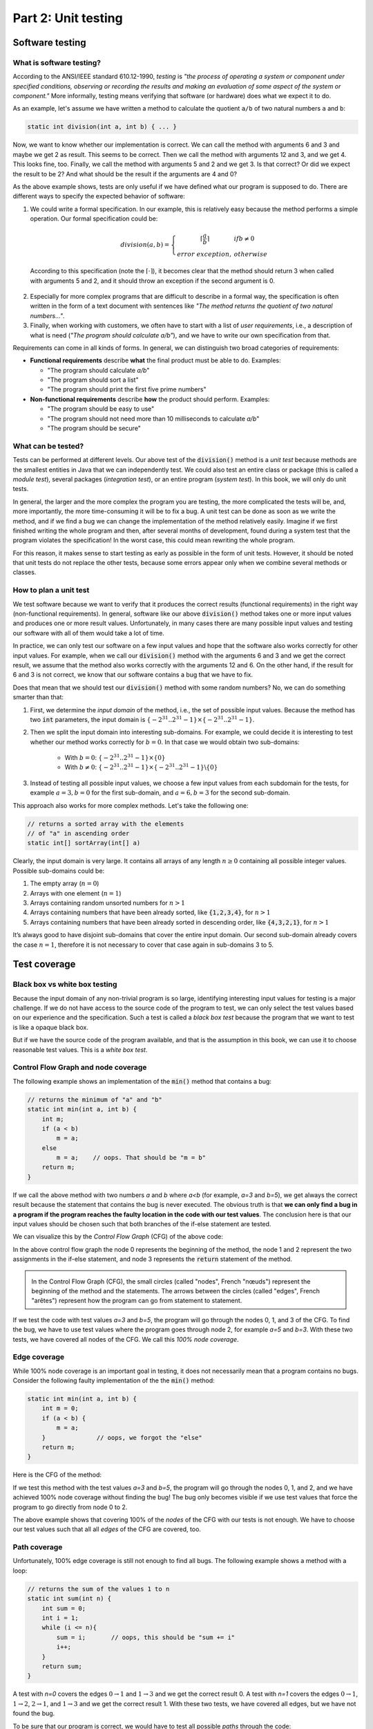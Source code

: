 .. _part2:

*****************************************************************
Part 2: Unit testing
*****************************************************************

Software testing
================

.. _software_testing:

What is software testing?
-------------------------

According to the ANSI/IEEE standard 610.12-1990, *testing*  is *"the process of operating a system or component under specified conditions, observing or recording the results and making an evaluation of some aspect of the system or component."* More informally, testing means verifying that software (or hardware) does what we expect it to do.

As an example, let's assume we have written a method to calculate the quotient ``a/b`` of two natural numbers ``a`` and ``b``:

..  code-block:: java

    static int division(int a, int b) { ... }
    
Now, we want to know whether our implementation is correct. We can call the method with arguments 6 and 3 and maybe we get 2 as result. This seems to be correct. Then we call the method with arguments 12 and 3, and we get 4. This looks fine, too. Finally, we call the method with arguments 5 and 2 and we get 3. Is that correct? Or did we expect the result to be 2? And what should be the result if the arguments are 4 and 0?

As the above example shows, tests are only useful if we have defined what our program is supposed to do. There are different ways to specify the expected behavior of software:

1. We could write a formal specification. In our example, this is relatively easy because the method performs a simple operation. Our formal specification could be:

    .. math::

        division(a,b) = \left\{\begin{array}{cl}\lceil\frac{a}{b}\rceil & if b\neq 0\\error\  exception,& otherwise \end{array}\right.

  According to this specification (note the :math:`\lceil\cdot \rceil`), it becomes clear that the method should return 3 when called with arguments 5 and 2, and it should throw an exception if the second argument is 0. 

2. Especially for more complex programs that are difficult to describe in a formal way, the specification is often written in the form of a text document with sentences like *"The method returns the quotient of two natural numbers..."*.

3. Finally, when working with customers, we often have to start with a list of *user requirements*, i.e., a description of what is need (*"The program should calculate a/b"*), and we have to write our own specification from that.

Requirements can come in all kinds of forms. In general, we can distinguish two broad categories of requirements:

- **Functional requirements** describe **what** the final product must be able to do. Examples:

  - "The program should calculate *a/b*"
  - "The program should sort a list"
  - "The program should print the first five prime numbers"
  
- **Non-functional requirements** describe **how** the product should perform. Examples:

  - "The program should be easy to use"
  - "The program should not need more than 10 milliseconds to calculate *a/b*"
  - "The program should be secure"

What can be tested?
-------------------

Tests can be performed at different levels. Our above test of the :code:`division()` method is a *unit test* because methods are the smallest entities in Java that we can independently test. We could also test an entire class or package (this is called a *module test*), several packages (*integration test*), or an entire program (*system test*). In this book, we will only do unit tests.

In general, the larger and the more complex the program you are testing, the more complicated the tests will be, and, more importantly, the more time-consuming it will be to fix a bug. A unit test can be done as soon as we write the method, and if we find a bug we can change the implementation of the method relatively easily. Imagine if we first finished writing the whole program and then, after several months of development, found during a system test that the program violates the specification! In the worst case, this could mean rewriting the whole program.

For this reason, it makes sense to start testing as early as possible in the form of unit tests. However, it should be noted that unit tests do not replace the other tests, because some errors appear only when we combine several methods or classes.


How to plan a unit test
-----------------------

We test software because we want to verify that it produces the correct results (functional requirements) in the right way (non-functional requirements). In general, software like our above :code:`division()` method takes one or more input values and produces one or more result values. Unfortunately, in many cases there are many possible input values and testing our software with all of them would take a lot of time.

In practice, we can only test our software on a few input values and hope that the software also works correctly for other input values. For example, when we call our :code:`division()` method with the arguments 6 and 3 and we get the correct result, we assume that the method also works correctly with the arguments 12 and 6. On the other hand, if the result for 6 and 3 is not correct, we know that our software contains a bug that we have to fix.

Does that mean that we should test our :code:`division()` method with some random numbers? No, we can do something smarter than that:

1. First, we determine the *input domain* of the method, i.e., the set of possible input values. Because the method has two :code:`int` parameters, the input domain is :math:`\{-2^{31}..2^{31}-1\}\times \{-2^{31}..2^{31}-1\}`.

2. Then we split the input domain into interesting sub-domains. For example, we could decide it is interesting to test whether our method works correctly for :math:`b=0`. In that case we would obtain two sub-domains:

    - With :math:`b=0`: :math:`\{-2^{31}..2^{31}-1\}\times \{0\}`
    - With :math:`b\neq 0`: :math:`\{-2^{31}..2^{31}-1\}\times \{-2^{31}..2^{31}-1\} \backslash \{0\}`

3. Instead of testing all possible input values, we choose a few input values from each subdomain for the tests, for example :math:`a=3, b=0` for the first sub-domain, and :math:`a=6, b=3` for the second sub-domain.

This approach also works for more complex methods. Let's take the following one:

..  code-block:: java

   // returns a sorted array with the elements
   // of "a" in ascending order
   static int[] sortArray(int[] a)
   
Clearly, the input domain is very large. It contains all arrays of any length :math:`n\ge 0` containing all possible integer values. Possible sub-domains could be:

1. The empty array (:math:`n=0`)
2. Arrays with one element (:math:`n=1`)
3. Arrays containing random unsorted numbers for :math:`n>1`
4. Arrays containing numbers that have been already sorted, like :code:`{1,2,3,4}`, for :math:`n>1`
5. Arrays containing numbers that have been already sorted in descending order, like :code:`{4,3,2,1}`, for :math:`n>1`

It’s always good to have disjoint sub-domains that cover the entire input domain. Our second sub-domain already covers the case :math:`n=1`, therefore it is not necessary to cover that case again in sub-domains 3 to 5.

Test coverage
=============

Black box vs white box testing
------------------------------

Because the input domain of any non-trivial program is so large, identifying interesting input values for testing is a major challenge. If we do not have access to the source code of the program to test, we can only select the test values based on our experience and the specification. Such a test is called a *black box test* because the program that we want to test is like a opaque black box.

But if we have the source code of the program available, and that is the assumption in this book, we can use it to choose reasonable test values. This is a *white box test*.

Control Flow Graph and node coverage
------------------------------------

The following example shows an implementation of the :code:`min()` method that contains a bug:

..  code-block:: java

    // returns the minimum of "a" and "b"
    static int min(int a, int b) {
        int m;
        if (a < b)
            m = a;
        else
            m = a;    // oops. That should be "m = b"
        return m;
    }
    
If we call the above method with two numbers *a* and *b* where *a<b* (for example, *a=3* and *b=5*), we get always the correct result because the statement that contains the bug is never executed. The obvious truth is that **we can only find a bug in a program if the program reaches the faulty location in the code with our test values**. The conclusion here is that our input values should be chosen such that both branches of the if-else statement are tested.

We can visualize this by the *Control Flow Graph* (CFG) of the above code:

.. image:: _static/images/part1/control_flow_minn.svg
  :width: 50%

In the above control flow graph the node 0 represents the beginning of the method, the node 1 and 2 represent the two assignments in the if-else statement, and node 3 represents the :code:`return` statement of the method.

.. admonition:: \ \

    In the Control Flow Graph (CFG), the small circles (called "nodes", French "nœuds") represent the beginning of the method and the statements. The arrows between the circles (called "edges", French "arêtes") represent how the program can go from statement to statement.

If we test the code with test values *a=3* and *b=5*, the program will go through the nodes 0, 1, and 3 of the CFG. To find the bug, we have to use test values where the program goes through node 2, for example *a=5* and *b=3*. With these two tests, we have covered all nodes of the CFG. We call this *100% node coverage*.

Edge coverage
-------------

While 100% node coverage is an important goal in testing, it does not necessarily mean that a program  contains no bugs. Consider the following faulty implementation of the the :code:`min()` method:

..  code-block:: java

    static int min(int a, int b) {
        int m = 0;
        if (a < b) {
            m = a;
        }              // oops, we forgot the "else"
        return m;
    }

Here is the CFG of the method:

.. image:: _static/images/part1/control_flow_min2n.svg
  :width: 35%

If we test this method with the test values *a=3* and *b=5*, the program will go through the nodes 0, 1, and 2, and we have achieved 100% node coverage without finding the bug! The bug only becomes visible if we use test values that force the program to go directly from node 0 to 2.

The above example shows that covering 100% of the *nodes* of the CFG with our tests is not enough. We have to choose our test values such that all all *edges* of the CFG are covered, too.

Path coverage
-------------

Unfortunately, 100% edge coverage is still not enough to find all bugs. The following example shows a method with a loop:

..  code-block:: java

    // returns the sum of the values 1 to n
    static int sum(int n) {
        int sum = 0;
        int i = 1;
        while (i <= n){
            sum = i;       // oops, this should be "sum += i"
            i++;
        }
        return sum;
    }

.. image:: _static/images/part1/control_flow_loopn.svg
  :width: 50%
  
A test with *n=0* covers the edges :math:`0 \to 1` and :math:`1 \to 3` and we get the correct result 0. A test with *n=1* covers the edges :math:`0 \to 1`, :math:`1 \to 2`, :math:`2 \to 1`, and :math:`1 \to 3` and we get the correct result 1. With these two tests, we have covered all edges, but we have not found the bug.

To be sure that our program is correct, we would have to test all possible *paths* through the code:

- For *n=0*, the program takes the path :math:`0 \to 1 \to 3` through the code.
- For *n=1*, the program takes the path :math:`0 \to 1 \to 2 \to 1 \to 3` through the code.
- For *n=2*, the program takes the path :math:`0 \to 1 \to 2 \to 1 \to 2 \to 1 \to 3` through the code. In this path, the bug becomes visible.
- etc.

In practice, 100% path coverage is not feasible if a program contains loops or recursion because there are too many possible paths. In practice, we are often satisfied with 100% node coverage or 100% edge coverage.

"Hidden" paths
--------------

Be aware that code can sometimes contain execution paths that are not directly visible in the source code. For example, the following statement looks like a simple assignment:

..  code-block:: java

    int r = a / b;
    
However, we know that Java programs can throw exceptions, and in this case, the division will throw an exception if *b=0*. Therefore, the code can be better understood as:

..  code-block:: java

    if (b == 0)
        throw new ArithmeticException();
    else
        r = a / b;

Thus, if your goal is a test with 100% coverage, you also have to consider the test case *b=0*.

Coverage test tools
-------------------

JaCoCo is a tool (and library) to perform coverage tests for Java programs: `<https://www.jacoco.org/jacoco/>`_. When you run a program with JaCoCo, it calculates two metrics:

- JVM bytecode instruction coverage: this is similar to node coverage, but JaCoCo counts JVM bytecode instructions, not Java statements. A statement like :code:`a=b+2` corresponds to 4 JVM bytecode instructions.

- Branch coverage: this is similar to edge coverage, but only for the edges of if-else and switch statements.

Similar tools also exist for other programming languages. They help to check whether you have enough test cases.


Automated Unit Testing
======================

Writing tests as a program
---------------------------

Testing is a repetitive task. In unit testing, we have to test every new method we write. And we have to repeat the test every time we changed the code of a method. It is therefore an obvious question whether we cannot let the computer do the testing.

As an example, consider again the :code:`min()` method:

..  code-block:: java

    class Main {
        static int min(int a, int b) {
            ...
        }
    }
    
We can write a test program to call this method and verify that the result is correct. The combination of test input values and the expected result is called a *test case*. In the following test code, we have two test cases:

..  code-block:: java

    // test case 1
    int result1 = min(3,5);
    if (result1 != 3) {
        System.out.println("Test 1 failed: Minimum of 3 and 5 should be 3");
    }
    
    // test case 2
    int result2 = min(5,3);
    if (result2 != 3) {
        System.out.println("Test 2 failed: Minimum of 5 and 3 should be 3");
    }

The advantage of having a test program is that we can run the test automatically every time we change something in our project. There are even people who say that it is better to write *first* the tests and then the actual program! This practice is called *Test Driven Development* (TDD).

JUnit
-----

Fortunately there are already tools and libraries to write tests. For Java, the most famous one is JUnit. Similar tools also exist for other programming language.

JUnit provides many useful classes and methods to write tests. To write a test you create a new class (for example, :code:`MainTest`) and write a method for each test case. Depending on which version of JUnit you use, your test code will look different. In JUnit version 4, our above two tests of the :code:`min()` method can be written like this:

..  code-block:: java

    import static org.junit.Assert.*;
    
    public class MainTest {
        @org.junit.Test
        public void testFirstNumberLessThanSecondNumber() {
            assertEquals("Minimum of 3 and 5 should be 3", 3, Main.min(3,5));
        }
        
        @org.junit.Test
        public void testFirstNumberGreaterThanSecondNumber() {
            assertEquals("Minimum of 5 and 3 should be 3", 3, Main.min(5,3));
        }
    }

In JUnit version 5, the two tests are written slightly differently:

..  code-block:: java

    import org.junit.jupiter.api.Assertions;
    import org.junit.jupiter.api.Test;

    public class MainTest {
        @Test
        public void testFirstNumberLessThanSecondNumber() {
            Assertions.assertEquals(3, Main.min(3, 5), "Minimum of 3 and 5 should be 3");
        }

        @Test
        public void testFirstNumberGreaterThanSecondNumber() {
            Assertions.assertEquals(3, Main.min(5, 3), "Minimum of 5 and 3 should be 3");
        }
    }
    
The method :code:`assertEquals()` of the class :code:`Assertions` takes three arguments: the expected value, the actual value produced by your implementation, and an (optional) message that is shown if the test fails, i.e., if the actual value and the expected value are not equal.

The :code:`@Test` written above the two test methods is called an *annotation* and helps JUnit to find the methods that it should call to perform the tests. IntelliJ also uses them to show you the small green triangles that you can click to run individual tests (or all tests):

.. image:: _static/images/part1/intellij_test.png
  :width: 25%

The class :code:`Assertions` has many other methods to compare results, such as :code:`assertArrayEquals()` for arrays, and :code:`assertNotEquals()` to test for inequality. It is important to note that these methods use the :code:`equals()` method when comparing objects. If you want to compare references, you have to use :code:`assertSame()`. Check the documentation at `<https://junit.org/junit5/docs/5.0.1/api/org/junit/jupiter/api/Assertions.html>`_.


Practical aspects of unit testing
---------------------------------

The main idea behind unit testing is that your program is organized in small units that can be individually tested. As already said, in Java, methods can be seen as such units.
However, if a method is very complex or does many different things, it becomes more difficult to test.
As an example, consider the following (incomplete) code:

.. code-block:: java

    class DifficultToTest {
        static int m(int v1) {
            ...something complex using v1 to calculate v2...
            int v2 = ...
            ...something complex using v2 to calculate the result...
            int result = ...
            return result;
        }
    }

As a developer, we would like to know whether the intermediate value :code:`v2` and the result are correctly calculated. To do this with a unit test, it would be better to split the method in two:

.. code-block:: java

    class EasierToTest {
        static int m1(int v1) {
            ...something using v1 to calculate v2...
            int v2 = ...
            return v2;
        }
        
        static int m2(int v2) {
            ...something using v2 to calculate the result...
            int result = ...
            return result;
        }
        
        static int m(int v1) {
            int v2 = m1(v1);
            int result = m2(v2);
            return result;
        }
    }
    
This new code is not only easier to read but also easier to test because you can provide your own values :code:`v1` and :code:`v2` to test the two parts of the calculation independently.

Another practical problem is the testing of non-static methods or methods that need objects as parameters. Consider the following class:

.. code-block:: java

    class Employee {
        private int salary;
        
        public Employee(int s) { salary = s; }
        public void increaseSalary(int s) { salary += s; }
        public int getSalary() { return salary; }
    }

When testing non-static methods like :code:`increaseSalary()`, your test needs to "prepare" an object before the method can be called. In JUnit v5, the test code could look like this:

.. code-block:: java

    public class EmployeeTest {
        @Test
        void testSalaryIncrease() {
            Employee employee = new Employee(1000);
            employee.increaseSalary(500);
            Assertions.assertEquals(1500, employee.getSalary());
        }
    }

Although this test is correctly implemented, it's difficult to see where the bug is located if the test fails. Did :code:`increaseSalary()` not work correctly? Or was the bug in the constructor or in the :code:`getSalary()` method?

There are different ways to address this problem. One is to add more test cases, for example for the construction of the object:

.. code-block:: java

    public class EmployeeTest {
        @Test
        void testConstruction() {
            Employee employee = new Employee(1000);
            Assertions.assertEquals(1000, employee.getSalary());
        }
    
        @Test
        void testSalaryIncrease() {
            Employee employee = new Employee(1000);
            employee.increaseSalary(500);
            Assertions.assertEquals(1500, employee.getSalary());
        }
    }

Alternative, we could do more tests inside one test case:

.. code-block:: java

    public class EmployeeTest {
        @Test
        void testSalaryIncrease() {
            Employee employee = new Employee(1000);
            Assertions.assertEquals(1000, employee.getSalary());
            
            employee.increaseSalary(500);
            Assertions.assertEquals(1500, employee.getSalary());
        }
    }

One can argue about what is the "right" way. Some developers prefer simple test methods, in which exactly one thing is tested. Others don't like too many small trivial tests. We don't want to get involved in this discussion and leave it to you to decide.



..
    TODO : Explain exception testing with JUnit

    Explain why we still talk about JUnit4
